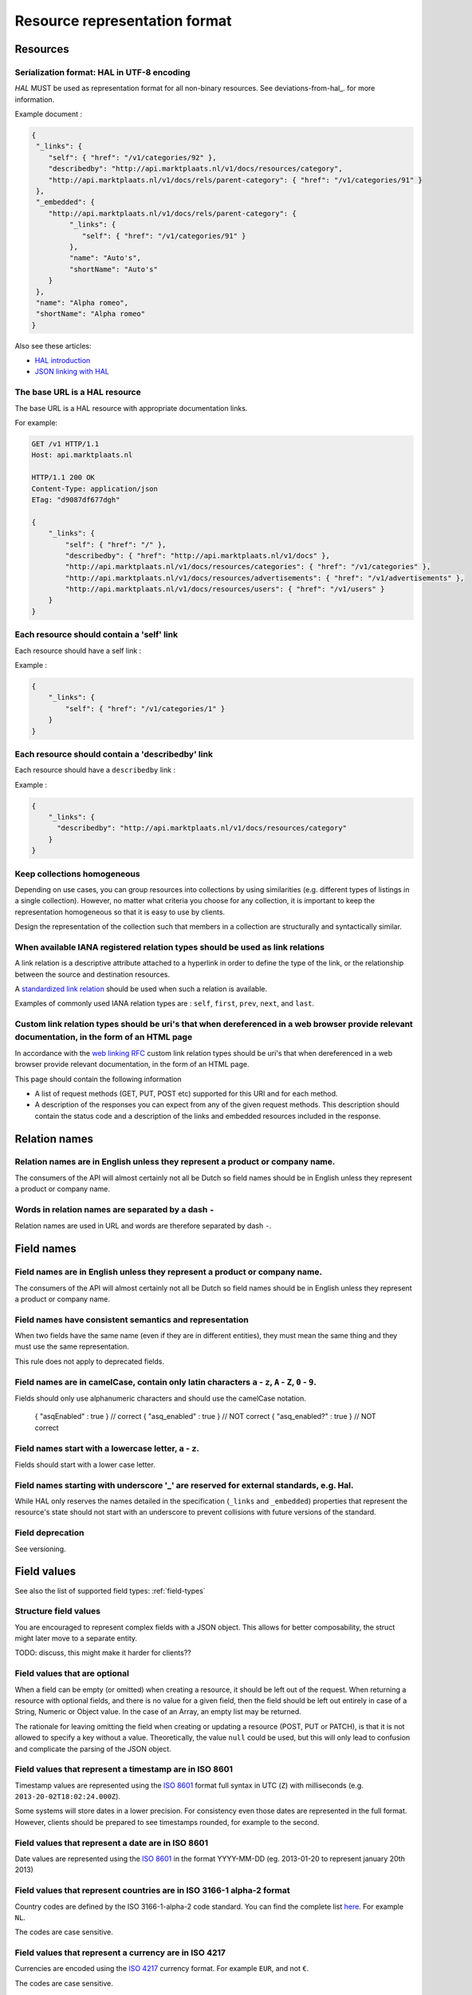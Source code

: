 .. index:: Resource Representation

.. _resource-representation-format:

Resource representation format
==============================

Resources
---------

Serialization format: HAL in UTF-8 encoding
^^^^^^^^^^^^^^^^^^^^^^^^^^^^^^^^^^^^^^^^^^^^

*HAL* MUST be used as representation format for all non-binary resources. See deviations-from-hal_. for more information.

Example document :

.. code-block:: javascript

    {
     "_links": {
        "self": { "href": "/v1/categories/92" },
        "describedby": "http://api.marktplaats.nl/v1/docs/resources/category",
        "http://api.marktplaats.nl/v1/docs/rels/parent-category": { "href": "/v1/categories/91" }
     },
     "_embedded": {
        "http://api.marktplaats.nl/v1/docs/rels/parent-category": {
             "_links": {
                "self": { "href": "/v1/categories/91" }
             },
             "name": "Auto's",
             "shortName": "Auto's"
        }
     },
     "name": "Alpha romeo",
     "shortName": "Alpha romeo"
    }

Also see these articles:

* `HAL introduction <http://www.mwop.net/blog/2013-02-11-restful-apis-with-zf2-part-1.html>`_
* `JSON linking with HAL <http://blog.stateless.co/post/13296666138/json-linking-with-hal>`_

The base URL is a HAL resource
^^^^^^^^^^^^^^^^^^^^^^^^^^^^^^

The base URL is a HAL resource with appropriate documentation links.

For example:

.. code-block:: javascript

    GET /v1 HTTP/1.1
    Host: api.marktplaats.nl

    HTTP/1.1 200 OK
    Content-Type: application/json
    ETag: "d9087df677dgh"

    {
        "_links": {
            "self": { "href": "/" },
            "describedby": { "href": "http://api.marktplaats.nl/v1/docs" },
            "http://api.marktplaats.nl/v1/docs/resources/categories": { "href": "/v1/categories" },
            "http://api.marktplaats.nl/v1/docs/resources/advertisements": { "href": "/v1/advertisements" },
            "http://api.marktplaats.nl/v1/docs/resources/users": { "href": "/v1/users" }
        }
    }


Each resource should contain a 'self' link
^^^^^^^^^^^^^^^^^^^^^^^^^^^^^^^^^^^^^^^^^^

Each resource should have a self link :

Example :

.. code-block:: json

    {
        "_links": {
            "self": { "href": "/v1/categories/1" }
        }
    }

Each resource should contain a 'describedby' link
^^^^^^^^^^^^^^^^^^^^^^^^^^^^^^^^^^^^^^^^^^^^^^^^^^

Each resource should have a ``describedby`` link :

Example :

.. code-block:: json

    {
        "_links": {
          "describedby": "http://api.marktplaats.nl/v1/docs/resources/category"
        }
    }

Keep collections homogeneous
^^^^^^^^^^^^^^^^^^^^^^^^^^^^

Depending on use cases, you can group resources into collections by using similarities (e.g. different types of
listings in a single collection). However, no matter what criteria you choose for any collection, it is important to
keep the representation homogeneous so that it is easy to use by clients.

Design the representation of the collection such that members in a collection are structurally and syntactically
similar.

When available IANA registered relation types should be used as link relations
^^^^^^^^^^^^^^^^^^^^^^^^^^^^^^^^^^^^^^^^^^^^^^^^^^^^^^^^^^^^^^^^^^^^^^^^^^^^^^

A link relation is a descriptive attribute attached to a hyperlink in order to define the type of the link, or the
relationship between the source and destination resources.

A `standardized link relation <http://www.iana.org/assignments/link-relations/link-relations.xhtml>`_ should be used when
such a relation is available.

Examples of commonly used IANA relation types are : ``self``, ``first``, ``prev``, ``next``, and ``last``.


Custom link relation types should be uri's that when dereferenced in a web browser provide relevant documentation, in the form of an HTML page
^^^^^^^^^^^^^^^^^^^^^^^^^^^^^^^^^^^^^^^^^^^^^^^^^^^^^^^^^^^^^^^^^^^^^^^^^^^^^^^^^^^^^^^^^^^^^^^^^^^^^^^^^^^^^^^^^^^^^^^^^^^^^^^^^^^^^^^^^^^^^^

In accordance with the `web linking RFC <http://tools.ietf.org/html/rfc5988>`_ custom link relation types should be uri's
that when dereferenced in a web browser provide relevant documentation, in the form of an HTML page.

This page should contain the following information

*   A list of request methods (GET, PUT, POST etc) supported for this URI and for each method.
*   A description of the responses you can expect from any of the given request methods. This description should contain
    the status code and a description of the links and embedded resources included in the response.

Relation names
--------------

Relation names are in English unless they represent a product or company name.
^^^^^^^^^^^^^^^^^^^^^^^^^^^^^^^^^^^^^^^^^^^^^^^^^^^^^^^^^^^^^^^^^^^^^^^^^^^^^^

The consumers of the API will almost certainly not all be Dutch so field names should be in English unless they
represent a product or company name.

Words in relation names are separated by a dash ``-``
^^^^^^^^^^^^^^^^^^^^^^^^^^^^^^^^^^^^^^^^^^^^^^^^^^^^^

Relation names are used in URL and words are therefore separated by dash ``-``.

Field names
-----------

Field names are in English unless they represent a product or company name.
^^^^^^^^^^^^^^^^^^^^^^^^^^^^^^^^^^^^^^^^^^^^^^^^^^^^^^^^^^^^^^^^^^^^^^^^^^^

The consumers of the API will almost certainly not all be Dutch so field names should be in English unless they
represent a product or company name.

Field names have consistent semantics and representation
^^^^^^^^^^^^^^^^^^^^^^^^^^^^^^^^^^^^^^^^^^^^^^^^^^^^^^^^

When two fields have the same name (even if they are in different entities), they must mean the same thing and they must
use the same representation.

This rule does not apply to deprecated fields.

Field names are in camelCase, contain only latin characters ``a`` - ``z``, ``A`` - ``Z``, ``0`` - ``9``.
^^^^^^^^^^^^^^^^^^^^^^^^^^^^^^^^^^^^^^^^^^^^^^^^^^^^^^^^^^^^^^^^^^^^^^^^^^^^^^^^^^^^^^^^^^^^^^^^^^^^^^^^

Fields should only use alphanumeric characters and should use the camelCase notation.

    { "asqEnabled" : true }    // correct
    { "asq_enabled" : true }   // NOT correct
    { "asq_enabled?" : true }  // NOT correct

Field names start with a lowercase letter, ``a`` - ``z``.
^^^^^^^^^^^^^^^^^^^^^^^^^^^^^^^^^^^^^^^^^^^^^^^^^^^^^^^^^

Fields should start with a lower case letter.

Field names starting with underscore '\_' are reserved for external standards, e.g. Hal.
^^^^^^^^^^^^^^^^^^^^^^^^^^^^^^^^^^^^^^^^^^^^^^^^^^^^^^^^^^^^^^^^^^^^^^^^^^^^^^^^^^^^^^^^

While HAL only reserves the names detailed in the specification (``_links`` and ``_embedded``) properties that represent
the resource's state should not start with an underscore to prevent collisions with future versions of the standard.

Field deprecation
^^^^^^^^^^^^^^^^^

See versioning.


Field values
------------

See also the list of supported field types: :ref:`field-types`

Structure field values
^^^^^^^^^^^^^^^^^^^^^^

You are encouraged to represent complex fields with a JSON object. This allows for better composability, the struct
might later move to a separate entity.

TODO: discuss, this might make it harder for clients??

Field values that are optional
^^^^^^^^^^^^^^^^^^^^^^^^^^^^^^

When a field can be empty (or omitted) when creating a resource, it should be left out of the request. When returning a resource with optional fields, and there is no value for a given field, then the field should be left out entirely in case of a String, Numeric or Object value. In the case of an Array, an empty list may be returned.

The rationale for leaving omitting the field when creating or updating a resource (POST, PUT or PATCH), is that it is not allowed to specify a key without a value. Theoretically, the value ``null`` could be used, but this will only lead to confusion and complicate the parsing of the JSON object.

Field values that represent a timestamp are in ISO 8601
^^^^^^^^^^^^^^^^^^^^^^^^^^^^^^^^^^^^^^^^^^^^^^^^^^^^^^^

Timestamp values are represented using the `ISO 8601 <http://en.wikipedia.org/wiki/ISO_8601>`_ format full syntax in UTC (``Z``)
with milliseconds (e.g. ``2013-20-02T18:02:24.000Z``).

Some systems will store dates in a lower precision. For consistency even those dates are represented in the full format.
However, clients should be prepared to see timestamps rounded, for example to the second.

Field values that represent a date are in ISO 8601
^^^^^^^^^^^^^^^^^^^^^^^^^^^^^^^^^^^^^^^^^^^^^^^^^^

Date values are represented using the `ISO 8601 <http://en.wikipedia.org/wiki/ISO_8601>`_ in the format YYYY-MM-DD
(eg. 2013-01-20 to represent january 20th 2013)

Field values that represent countries are in ISO 3166-1 alpha-2 format
^^^^^^^^^^^^^^^^^^^^^^^^^^^^^^^^^^^^^^^^^^^^^^^^^^^^^^^^^^^^^^^^^^^^^^

Country codes are defined by the ISO 3166-1-alpha-2 code standard. You can find the complete list
`here <http://www.iso.org/iso/country_codes/iso_3166_code_lists/country_names_and_code_elements>`_. For example ``NL``.

The codes are case sensitive.

Field values that represent a currency are in ISO 4217
^^^^^^^^^^^^^^^^^^^^^^^^^^^^^^^^^^^^^^^^^^^^^^^^^^^^^^

Currencies are encoded using the `ISO 4217 <http://en.wikipedia.org/wiki/ISO_4217>`_ currency format. For example ``EUR``,
and not ``€``.

The codes are case sensitive.

All money types are integers and conform to its smallest currency unit
^^^^^^^^^^^^^^^^^^^^^^^^^^^^^^^^^^^^^^^^^^^^^^^^^^^^^^^^^^^^^^^^^^^^^^

All money types are integers and conform to its smallest *commonly used* currency unit. For example, if the currency of
a payment is in euros (EUR), the values of money fields conform to euro cents. So an amount of EUR 9,95 is represented
as ``995``.

See the currency exponent as defined by `ISO 4217 <http://en.wikipedia.org/wiki/ISO_4217>`_ to find the smallest commonly
used currency unit for a given currency.

All numbers are integers unless precision is not important
^^^^^^^^^^^^^^^^^^^^^^^^^^^^^^^^^^^^^^^^^^^^^^^^^^^^^^^^^^

Most numbers need to be precise, rounding due to using a floating point (64-bit IEEE754, or 32-bit IEEE754) can lead to
unexpected errors. There are two allowed options:

* represent the number in some exponent (e.g. in cm instead of m), this is required with a monetary amount
  (see previous rule),
* represent the precise number as a string.

The first option is preferred. However, for larger numbers (JSON does not support numbers above 2^52), the second option
MUST be selected.

There are few exceptions to this rule. Here is the list of known and allowed exceptions:

* WGS84 coordinates
* Rates or ratios that have a value between ``0.0`` and ``1.0``.

See also the list of supported field types: :ref:`field-types`

Binary field values
^^^^^^^^^^^^^^^^^^^

See the list of supported field types: :ref:`field-types`


Errors
------

This section was inspired by the article
`Error handling considerations and best practices <http://soabits.blogspot.dk/2013/05/error-handling-considerations-and-best.html>`_
and `vnd.error <https://github.com/blongden/vnd.error>`_ format.

Error messages follow a standard format
^^^^^^^^^^^^^^^^^^^^^^^^^^^^^^^^^^^^^^^

Here is an example request that produces an error response:

.. code-block:: javascript

    POST /v1/categories/95 HTTP/1.1
    Host: api.marktplaats.nl
    Accept-Language: nl, en
    If-Match: "qg7968osihugw"

    {
        "id": "abc",
        "parentCategoryId": 91,
        "shortName": "Walnoot"
    }


    HTTP/1.1 400 Bad Request
    Content-Type: application/json
    Content-Language: nl

    {
        "_links": {
            "help": {
              "href": "http://api.marktplaats.nl/v1/docs/errors/validation-failure"
            }
        },
        "logref": "4298asfpohsa98yasohq97q3yff22",
        "statuscode": 400,
        "code" : "validation-failure",
        "message": "Validatie mislukt",
        "details": [
            { "field": "is",        "message": "Is geen geldig getal.",  "code": "not-a-number" },
            { "field": "name",      "message": "Minstens 15 karakters.", "code": "too-short", "value": "15" },
            { "field": "name",      "message": "'%' is niet toegestaan.","code": "pattern-did-not-match", "value": "[a-zA-Z0-9]{15,30}" },
            { "field": "shortName", "message": "Is geen auto-merk.",     "code": "not-a-car-brand" },
            { "fields": ["field1", "field2"], "message": "Some error over multiple fields.", "code": "a-b-c" }
        ]
    }

Response code is ``400``, content type MUST be ``application/json``, encoding MUST be UTF-8.

``_link.help.href`` *(required)* : A URL that refers to a help page. (See [documentation](documentation.md).)

``logref`` *(required)* : An identifier that refers to the specific error on the server side for logging purposes
(e.g. ``RequestData.uniqueRequestId``).

``message`` *(required)* : A human readable message related to the current error which may be displayed to the user of
the api.

``statuscode`` *(required)*: The HTTP Status code which is sent with this error. The reason to include this in the JSON as well, is because if you are using the API over JSONP for example, there is no easy way to get the error code. This is to make it more easy to use the API.

``code`` *(required)* : An error code. The error code SHOULD be same as the last part of the help url and MUST
consist (mostly) out of lower case letters. (Letters allow for easier documentation-lookup then just a numeric code.)

``details`` *(optional)* : Field by field error messages.

``details[*].field`` or ``details[*].fields`` *(one is required)* : Name of the field(s) that did not validate.

``details[*].message`` *(required)* : A human readable description of the message for the given field in error. Please
make sure field contains a full sentence.

``details[*].code`` *(required)* : A machine readable code for the error.

``details[*].value`` *(optional)* : An optional value which supports the machine readable code. The actual value and
its format depends on the error code.

All fields are string values.

Both ``message`` fields are in the language as negotiated with the ``Accept-Language`` HTTP header.

An appropriate status code should be used when serving an error resource
^^^^^^^^^^^^^^^^^^^^^^^^^^^^^^^^^^^^^^^^^^^^^^^^^^^^^^^^^^^^^^^^^^^^^^^^

When serving an error resource an appropriate status code MUST be used. E.g. 4xx for client errors and 5xx for
processing errors.

To determine which error code is appropriate, refer to the status codes section of this `image <20-whhD1.png>`_. (Copied
from http://i.stack.imgur.com/whhD1.png.)

Do not include stacktraces in the error message
^^^^^^^^^^^^^^^^^^^^^^^^^^^^^^^^^^^^^^^^^^^^^^^

It may be tempting to include a stack trace for easier support when something goes wrong. Don't do it! This kind of
information is too valuable for hackers and MUST be avoided.
